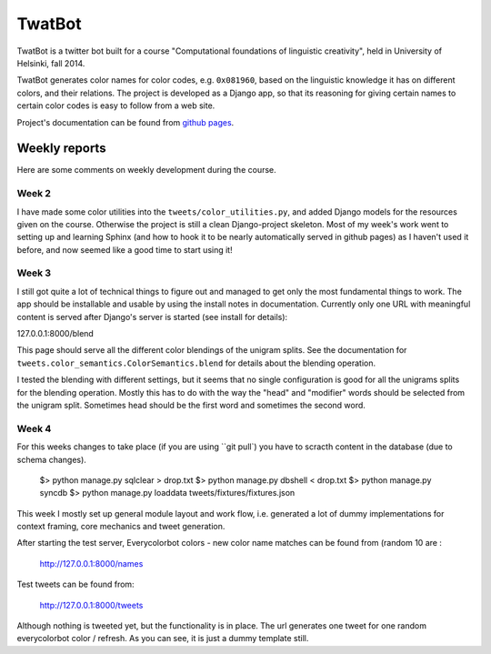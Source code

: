 TwatBot
==========

TwatBot is a twitter bot built for a course "Computational foundations of linguistic creativity",
held in University of Helsinki, fall 2014.

TwatBot generates color names for color codes, e.g. ``0x081960``, based on the 
linguistic knowledge it has on different colors, and their relations. The project 
is developed as a Django app, so that its reasoning for giving certain names to 
certain color codes is easy to follow from a web site.

Project's documentation can be found from `github pages <http://assamite.github.io/TwatBot>`_.


Weekly reports
-----------------
Here are some comments on weekly development during the course.

Week 2
****************
I have made some color utilities into the ``tweets/color_utilities.py``, and
added Django models for the resources given on the course. Otherwise
the project is still a clean Django-project skeleton. Most of my week's work went 
to setting up and learning Sphinx (and how to hook it to be
nearly automatically served in github pages) as I haven't used it before, and now 
seemed like a good time to start using it!

Week 3
****************
I still got quite a lot of technical things to figure out and managed to get only 
the most fundamental things to work. The app should be installable and usable 
by using the install notes in documentation. Currently only one URL with
meaningful content is served after Django's server is started (see install for
details): 

127.0.0.1:8000/blend 

This page should serve all the different color blendings of the unigram splits.
See the documentation for ``tweets.color_semantics.ColorSemantics.blend`` for details about the 
blending operation.

I tested the blending with different settings, but it seems that no single
configuration is good for all the unigrams splits for the blending operation. 
Mostly this has to do with the way the "head" and "modifier" words should be 
selected from the unigram split. Sometimes head should be the first word and 
sometimes the second word.

Week 4
*****************
For this weeks changes to take place (if you are using ``git pull`) you have to 
scracth content in the database (due to schema changes).

	$> python manage.py sqlclear > drop.txt
	$> python manage.py dbshell < drop.txt
	$> python manage.py syncdb
	$> python manage.py loaddata tweets/fixtures/fixtures.json
	
This week I mostly set up general module layout and work flow, i.e. generated 
a lot of dummy implementations for context framing, core mechanics and 
tweet generation.
	
After starting the test server, Everycolorbot colors - new color name matches 
can be found from (random 10 are :

	http://127.0.0.1:8000/names
	
Test tweets can be found from:

	http://127.0.0.1:8000/tweets
	
Although nothing is tweeted yet, but the functionality is in place. The url generates
one tweet for one random everycolorbot color / refresh. As you can see, it is 
just a dummy template still.




